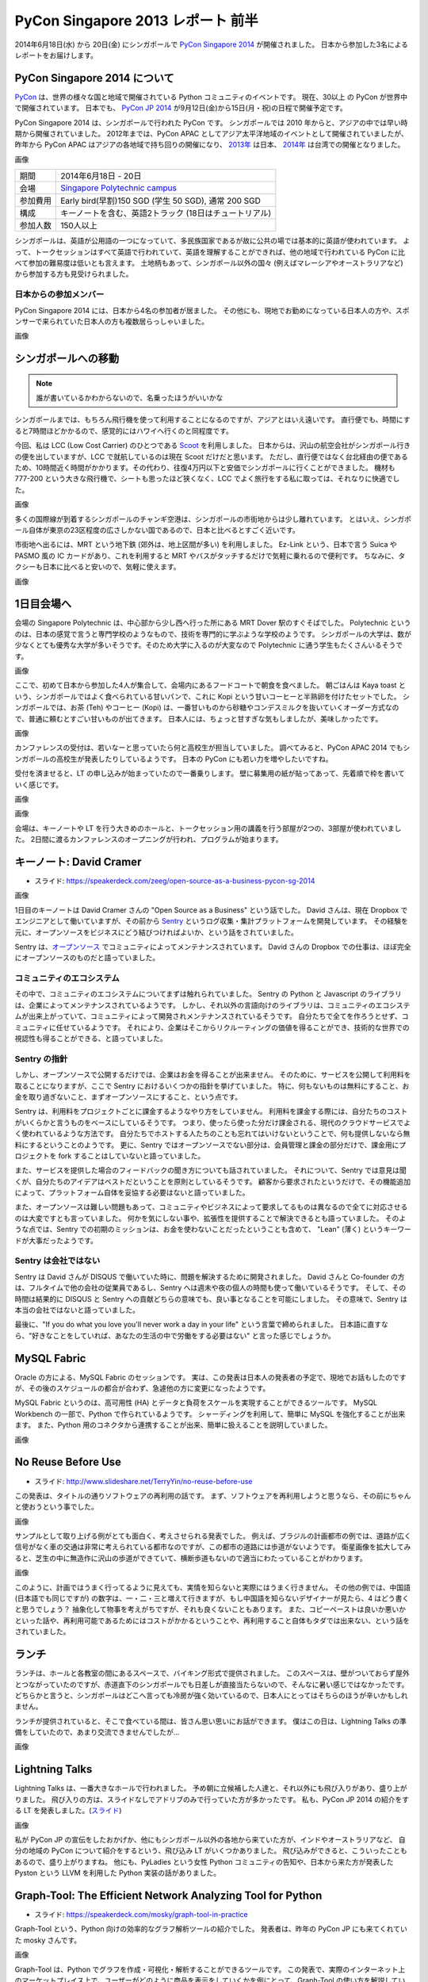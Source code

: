 PyCon Singapore 2013 レポート 前半
=======================================================

2014年6月18日(水) から 20日(金) にシンガポールで `PyCon Singapore 2014 <https://pycon.sg/>`_ が開催されました。
日本から参加した3名によるレポートをお届けします。

PyCon Singapore 2014 について
-----------------------------
`PyCon <http://www.pycon.org/>`_ は、世界の様々な国と地域で開催されている Python コミュニティのイベントです。
現在、30以上 の PyCon が世界中で開催されています。
日本でも、 `PyCon JP 2014 <https://pycon.jp/2014/>`_ が9月12日(金)から15日(月・祝)の日程で開催予定です。

PyCon Singapore 2014 は、シンガポールで行われた PyCon です。
シンガポールでは 2010 年からと、アジアの中では早い時期から開催されていました。
2012年までは、PyCon APAC としてアジア太平洋地域のイベントとして開催されていましたが、昨年から PyCon APAC はアジアの各地域で持ち回りの開催になり、
`2013年 <http://apac-2013.pycon.jp/>`_ は日本、 `2014年 <https://tw.pycon.org/2014apac/>`_ は台湾での開催となりました。

画像

========= ======================================================
期間      2014年6月18日 - 20日
会場      `Singapore Polytechnic campus <http://www.sp.edu.sg/wps/portal/vp-spws>`_
参加費用  Early bird(早割)150 SGD (学生 50 SGD), 通常 200 SGD
構成      キーノートを含む、英語2トラック (18日はチュートリアル)
参加人数  150人以上
========= ======================================================

シンガポールは、英語が公用語の一つになっていて、多民族国家であるが故に公共の場では基本的に英語が使われています。
よって、トークセッションはすべて英語で行われていて、英語を理解することができれば、他の地域で行われている PyCon に比べて参加の難易度は低いとも言えます。
土地柄もあって、シンガポール以外の国々 (例えばマレーシアやオーストラリアなど) から参加する方も見受けられました。

日本からの参加メンバー
^^^^^^^^^^^^^^^^^^^^^^
PyCon Singapore 2014 には、日本から4名の参加者が居ました。
その他にも、現地でお勤めになっている日本人の方や、スポンサーで来られていた日本人の方も複数居らっしゃいました。

画像

シンガポールへの移動
--------------------
.. note::

   誰が書いているかわからないので、名乗ったほうがいいかな

シンガポールまでは、もちろん飛行機を使って利用することになるのですが、アジアとはいえ遠いです。
直行便でも、時間にすると7時間ほどかかるので、感覚的にはハワイへ行くのと同程度です。

今回、私は LCC (Low Cost Carrier) のひとつである `Scoot <http://www.flyscoot.com/index.php/ja/>`_ を利用しました。
日本からは、沢山の航空会社がシンガポール行きの便を出していますが、LCC で就航しているのは現在 Scoot だけだと思います。
ただし、直行便ではなく台北経由の便であるため、10時間近く時間がかかります。その代わり、往復4万円以下と安価でシンガポールに行くことができました。
機材も 777-200 という大きな飛行機で、シートも思ったほど狭くなく、LCC でよく旅行をする私に取っては、それなりに快適でした。

画像

多くの国際線が到着するシンガポールのチャンギ空港は、シンガポールの市街地からは少し離れています。
とはいえ、シンガポール自体が東京の23区程度の広さしかない国であるので、日本と比べるとすごく近いです。

市街地へ出るには、MRT という地下鉄 (郊外は、地上区間が多い) を利用しました。
Ez-Link という、日本で言う Suica や PASMO 風の IC カードがあり、これを利用すると MRT やバスがタッチするだけで気軽に乗れるので便利です。
ちなみに、タクシーも日本に比べると安いので、気軽に使えます。

画像

1日目会場へ
----------------------
会場の Singapore Polytechnic は、中心部から少し西へ行った所にある MRT Dover 駅のすぐそばでした。
Polytechnic というのは、日本の感覚で言うと専門学校のようなもので、技術を専門的に学ぶような学校のようです。
シンガポールの大学は、数が少なくとても優秀な大学が多いそうです。そのため大学に入るのが大変なので Polytechnic に通う学生もたくさんいるそうです。

画像

ここで、初めて日本から参加した4人が集合して、会場内にあるフードコートで朝食を食べました。
朝ごはんは Kaya toast という、シンガポールではよく食べられている甘いパンで、これに Kopi という甘いコーヒーと半熟卵を付けたセットでした。
シンガポールでは、お茶 (Teh) やコーヒー (Kopi) は、一番甘いものから砂糖やコンデスミルクを抜いていくオーダー方式なので、普通に頼むとすごい甘いものが出てきます。
日本人には、ちょっと甘すぎな気もしましたが、美味しかったです。

画像

カンファレンスの受付は、若いなーと思っていたら何と高校生が担当していました。
調べてみると、PyCon APAC 2014 でもシンガポールの高校生が発表したりしているようです。
日本の PyCon にも若い力を増やしたいですね。

受付を済ませると、LT の申し込みが始まっていたので一番乗りします。
壁に募集用の紙が貼ってあって、先着順で枠を書いていく感じです。

画像


画像


会場は、キーノートや LT を行う大きめのホールと、トークセッション用の講義を行う部屋が2つの、3部屋が使われていました。
2日間に渡るカンファレンスのオープニングが行われ、プログラムが始まります。


キーノート: David Cramer
-------------------------
- スライド: https://speakerdeck.com/zeeg/open-source-as-a-business-pycon-sg-2014

画像

1日目のキーノートは David Cramer さんの "Open Source as a Business" という話でした。
David さんは、現在 Dropbox でエンジニアとして働いていますが、その前から `Sentry <https://getsentry.com/>`_ というログ収集・集計プラットフォームを開発しています。
その経験を元に、オープンソースをビジネスにどう結びつければよいか、という話をされていました。

Sentry は、`オープンソース <https://github.com/getsentry/sentry>`_ でコミュニティによってメンテナンスされています。
David さんの Dropbox での仕事は、ほぼ完全にオープンソースのものだと語っていました。

コミュニティのエコシステム
^^^^^^^^^^^^^^^^^^^^^^^^^^
その中で、コミュニティのエコシステムについてまずは触れられていました。
Sentry の Python と Javascript のライブラリは、企業によってメンテナンスされているようです。
しかし、それ以外の言語向けのライブラリは、コミュニティのエコシステムが出来上がっていて、コミュニティによって開発されメンテナンスされているそうです。
自分たちで全てを作ろうとせず、コミュニティに任せているようです。
それにより、企業はそこからリクルーティングの価値を得ることができ、技術的な世界での視認性も得ることができる、と語っていました。

Sentry の指針
^^^^^^^^^^^^^
しかし、オープンソースで公開するだけでは、企業はお金を得ることが出来ません。
そのために、サービスを公開して利用料を取ることになりますが、ここで Sentry におけるいくつかの指針を挙げていました。
特に、何もないものは無料にすること、お金を取り過ぎないこと、まずオープンソースにすること、という点です。

Sentry は、利用料をプロジェクトごとに課金するようなやり方をしていません。
利用料を課金する際には、自分たちのコストがいくらかと言うものをベースにしているそうです。
つまり、使ったら使った分だけ課金される、現代のクラウドサービスでよく使われているような方法です。
自分たちでホストする人たちのことも忘れてはいけないということで、何も提供しないなら無料にするということのようです。
更に、Sentry ではオープンソースでない部分は、会員管理と課金の部分だけで、課金用にプロジェクトを fork することはしていないと語っていました。

また、サービスを提供した場合のフィードバックの聞き方についても話されていました。
それについて、Sentry では意見は聞くが、自分たちのアイデアはベストだということを原則としているそうです。
顧客から要求されたというだけで、その機能追加によって、プラットフォーム自体を妥協する必要はないと語っていました。

また、オープンソースは難しい問題もあって、コミュニティやビジネスによって要求してるものは異なるので全てに対応させるのは大変ですとも言っていました。
何かを気にしない事や、拡張性を提供することで解決できるとも語っていました。
そのような点では、Sentry での初期のミッションは、お金を使わないことだったということも含めて、
"Lean" (薄く) というキーワードが大事だったようです。

Sentry は会社ではない
^^^^^^^^^^^^^^^^^^^^^
Sentry は David さんが DISQUS で働いていた時に、問題を解決するために開発されました。
David さんと Co-founder の方は、フルタイムで他の会社の従業員であるし、Sentry へは週末や夜の個人の時間も使って働いているそうです。
そして、その時間は結果的に DISQUS と Sentry への貢献どちらの意味でも、良い事となることを可能にしました。
その意味で、Sentry は本当の会社ではないと語っていました。

最後に、"If you do what you love you'll never work a day in your life" という言葉で締められました。
日本語に直すなら、"好きなことをしていれば、あなたの生活の中で労働をする必要はない" と言った感じでしょうか。

MySQL Fabric
------------
Oracle の方による、MySQL Fabric のセッションです。
実は、この発表は日本人の発表者の予定で、現地でお話もしたのですが、その後のスケジュールの都合が合わず、急遽他の方に変更になったようです。

MySQL Fabric というのは、高可用性 (HA) とデータと負荷をスケールを実現することができるツールです。
MySQL Workbench の一部で、Python で作られているようです。
シャーディングを利用して、簡単に MySQL を強化することが出来ます。
また、Python 用のコネクタから連携することが出来、簡単に扱えることを説明していました。

画像

No Reuse Before Use
-------------------
- スライド: http://www.slideshare.net/TerryYin/no-reuse-before-use

この発表は、タイトルの通りソフトウェアの再利用の話です。
まず、ソフトウェアを再利用しようと思うなら、その前にちゃんと使おうという事でした。

画像

サンプルとして取り上げる例がとても面白く、考えさせられる発表でした。
例えば、ブラジルの計画都市の例では、道路が広く信号がなく車の交通は非常に考えられている都市なのですが、この都市の道路には歩道がないようです。
衛星画像を拡大してみると、芝生の中に無造作に沢山の歩道ができていて、横断歩道もないので適当にわたっていることがわかります。

画像

このように、計画ではうまく行ってるように見えても、実情を知らないと実際にはうまく行きません。
その他の例では、中国語 (日本語でも同じですが) の数字は、一・二・三と増えて行きますが、もし中国語を知らないデザイナーが見たら、4 はどう書くと思うでしょう？
抽象化して物事を考えがちですが、それも良くないこともあります。
また、コピーペーストは良いか悪いかといった話や、再利用可能であるためにはコストがかかるということや、再利用すること自体もタダでは出来ない、という話をされていました。

ランチ
------
ランチは、ホールと各教室の間にあるスペースで、バイキング形式で提供されました。
このスペースは、壁がついておらず屋外とつながっていたのですが、赤道直下のシンガポールでも日差しが直接当たらないので、そんなに暑い感じではなかったです。
どちらかと言うと、シンガポールはどこへ言っても冷房が強く効いているので、日本人にとってはそちらのほうが辛いかもしれません。

ランチが提供されていると、そこで食べている間は、皆さん思い思いにお話ができます。
僕はこの日は、Lightning Talks の準備をしていたので、あまり交流できませんでしたが...

画像

Lightning Talks
---------------
Lightning Talks は、一番大きなホールで行われました。
予め朝に立候補した人達と、それ以外にも飛び入りがあり、盛り上がりました。
飛び入りの方は、スライドなしでアドリブのみで行っていた方が多かったです。
私も、PyCon JP 2014 の紹介をする LT を発表しました。(`スライド <http://www.slideshare.net/hktechno/introduction-of-pycon-jp-in-pycon-singapore>`_)

画像

私が PyCon JP の宣伝をしたおかげか、他にもシンガポール以外の各地から来ていた方が、インドやオーストラリアなど、
自分の地域の PyCon について紹介をするという、飛び込み LT がいくつかありました。
飛び込みができると、こういったこともあるので、盛り上がりますね。
他にも、PyLadies という女性 Python コミュニティの告知や、日本から来た方が発表した Pyston という LLVM を利用した Python 実装の話がありました。

Graph-Tool: The Efficient Network Analyzing Tool for Python
-----------------------------------------------------------
- スライド: https://speakerdeck.com/mosky/graph-tool-in-practice

Graph-Tool という、Python 向けの効率的なグラフ解析ツールの紹介でした。
発表者は、昨年の PyCon JP にも来てくれていた mosky さんです。

画像

Graph-Tool は、Python でグラフを作成・可視化・解析することができるツールです。
この発表で、実際のインターネット上のマーケットプレイス上で、ユーザーがどのように商品を表示をしていくかを例にとって、Graph-Tool の使い方を解説していました。
実際に、商品ごとの関連がよく分かるようなデモが表示されていて、わかりやすかったです。


Python and OpenShift
---------------------
画像
